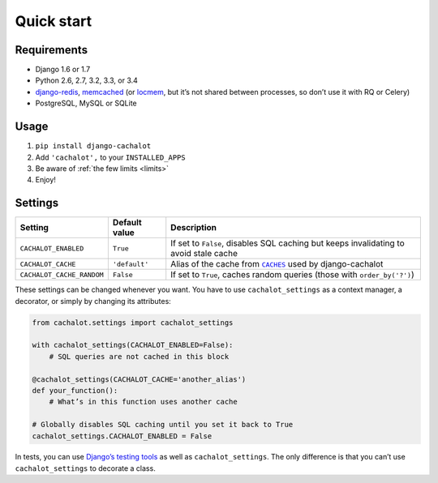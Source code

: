 Quick start
-----------

Requirements
............

- Django 1.6 or 1.7
- Python 2.6, 2.7, 3.2, 3.3, or 3.4
- `django-redis <https://github.com/niwibe/django-redis>`_,
  `memcached <https://docs.djangoproject.com/en/1.7/topics/cache/#memcached>`_
  (or `locmem <https://docs.djangoproject.com/en/1.7/topics/cache/#local-memory-caching>`_,
  but it’s not shared between processes, so don’t use it with RQ or Celery)
- PostgreSQL, MySQL or SQLite

Usage
.....

#. ``pip install django-cachalot``
#. Add ``'cachalot',`` to your ``INSTALLED_APPS``
#. Be aware of :ref:`the few limits <limits>`
#. Enjoy!


Settings
........

========================= ============= =======================================
Setting                   Default value Description
========================= ============= =======================================
``CACHALOT_ENABLED``      ``True``      If set to ``False``, disables SQL
                                        caching but keeps invalidating to avoid
                                        stale cache
``CACHALOT_CACHE``        ``'default'`` Alias of the cache from |CACHES|_ used
                                        by django-cachalot
``CACHALOT_CACHE_RANDOM`` ``False``     If set to ``True``, caches random
                                        queries (those with ``order_by('?')``)
========================= ============= =======================================

.. |CACHES| replace:: ``CACHES``
.. _CACHES: https://docs.djangoproject.com/en/1.7/ref/settings/#std:setting-CACHES

These settings can be changed whenever you want.
You have to use ``cachalot_settings`` as a context manager, a decorator,
or simply by changing its attributes:

.. code:: python

    from cachalot.settings import cachalot_settings

    with cachalot_settings(CACHALOT_ENABLED=False):
        # SQL queries are not cached in this block

    @cachalot_settings(CACHALOT_CACHE='another_alias')
    def your_function():
        # What’s in this function uses another cache

    # Globally disables SQL caching until you set it back to True
    cachalot_settings.CACHALOT_ENABLED = False

In tests, you can use
`Django’s testing tools <https://docs.djangoproject.com/en/1.7/topics/testing/tools/#overriding-settings>`_
as well as ``cachalot_settings``.  The only difference is that you can’t use
``cachalot_settings`` to decorate a class.
